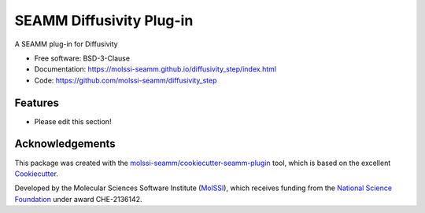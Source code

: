 =========================
SEAMM Diffusivity Plug-in
=========================

.. image:: https://img.shields.io/github/issues-pr-raw/molssi-seamm/diffusivity_step
   :target: https://github.com/molssi-seamm/diffusivity_step/pulls
   :alt: GitHub pull requests

.. image:: https://github.com/molssi-seamm/diffusivity_step/workflows/CI/badge.svg
   :target: https://github.com/molssi-seamm/diffusivity_step/actions
   :alt: Build Status

.. image:: https://codecov.io/gh/molssi-seamm/diffusivity_step/branch/master/graph/badge.svg
   :target: https://codecov.io/gh/molssi-seamm/diffusivity_step
   :alt: Code Coverage

.. image:: https://github.com/molssi-seamm/diffusivity_step/workflows/CodeQL/badge.svg
   :target: https://github.com/molssi-seamm/diffusivity_step/security/code-scanning
   :alt: Code Quality

.. image:: https://github.com/molssi-seamm/diffusivity_step/workflows/Release/badge.svg
   :target: https://molssi-seamm.github.io/diffusivity_step/index.html
   :alt: Documentation Status

.. image:: https://img.shields.io/pypi/v/diffusivity_step.svg
   :target: https://pypi.python.org/pypi/diffusivity_step
   :alt: PyPi VERSION

A SEAMM plug-in for Diffusivity

* Free software: BSD-3-Clause
* Documentation: https://molssi-seamm.github.io/diffusivity_step/index.html
* Code: https://github.com/molssi-seamm/diffusivity_step

Features
--------

* Please edit this section!

Acknowledgements
----------------

This package was created with the `molssi-seamm/cookiecutter-seamm-plugin`_ tool, which
is based on the excellent Cookiecutter_.

.. _Cookiecutter: https://github.com/audreyr/cookiecutter
.. _`molssi-seamm/cookiecutter-seamm-plugin`: https://github.com/molssi-seamm/cookiecutter-seamm-plugin

Developed by the Molecular Sciences Software Institute (MolSSI_),
which receives funding from the `National Science Foundation`_ under
award CHE-2136142.

.. _MolSSI: https://molssi.org
.. _`National Science Foundation`: https://www.nsf.gov
